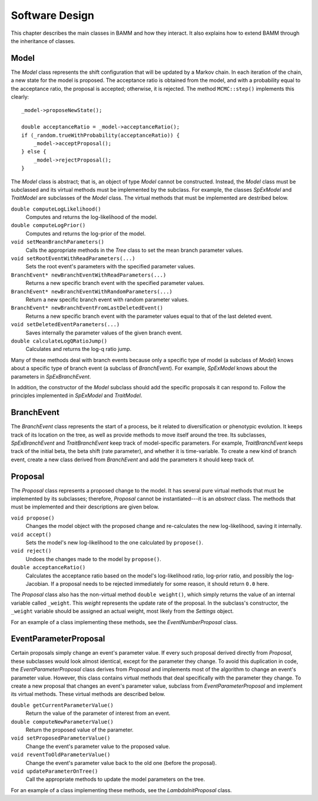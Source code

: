 Software Design
===============

This chapter describes the main classes in BAMM and how they interact.
It also explains how to extend BAMM through the inheritance of classes.

Model
-----

The *Model* class represents the shift configuration
that will be updated by a Markov chain.
In each iteration of the chain,
a new state for the model is proposed.
The acceptance ratio is obtained from the model,
and with a probability equal to the acceptance ratio,
the proposal is accepted; otherwise, it is rejected.
The method ``MCMC::step()`` implements this clearly::

    _model->proposeNewState();

    double acceptanceRatio = _model->acceptanceRatio();
    if (_random.trueWithProbability(acceptanceRatio)) {
        _model->acceptProposal();
    } else {
        _model->rejectProposal();
    }

The *Model* class is abstract;
that is, an object of type *Model* cannot be constructed.
Instead, the *Model* class must be subclassed
and its virtual methods must be implemented by the subclass.
For example, the classes *SpExModel* and *TraitModel*
are subclasses of the *Model* class.
The virtual methods that must be implemented are destribed below.

``double computeLogLikelihood()``
    Computes and returns the log-likelihood of the model.

``double computeLogPrior()``
    Computes and returns the log-prior of the model.

``void setMeanBranchParameters()``
    Calls the appropriate methods in the *Tree* class
    to set the mean branch parameter values.

``void setRootEventWithReadParameters(...)``
    Sets the root event's parameters with the specified parameter values.

``BranchEvent* newBranchEventWithReadParameters(...)``
    Returns a new specific branch event with the specified parameter values.

``BranchEvent* newBranchEventWithRandomParameters(...)``
    Return a new specific branch event with random parameter values.

``BranchEvent* newBranchEventFromLastDeletedEvent()``
    Returns a new specific branch event with the parameter values
    equal to that of the last deleted event.

``void setDeletedEventParameters(...)``
    Saves internally the parameter values of the given branch event.

``double calculateLogQRatioJump()``
    Calculates and returns the log-q ratio jump.

Many of these methods deal with branch events
because only a specific type of model (a subclass of *Model*)
knows about a specific type of branch event (a subclass of *BranchEvent*).
For example, *SpExModel* knows about the parameters in *SpExBranchEvent*.

In addition, the constructor of the *Model* subclass
should add the specific proposals it can respond to.
Follow the principles implemented in *SpExModel* and *TraitModel*.


BranchEvent
-----------

The *BranchEvent* class represents the start of a process,
be it related to diversification or phenotypic evolution.
It keeps track of its location on the tree,
as well as provide methods to move itself around the tree.
Its subclasses, *SpExBranchEvent* and *TraitBranchEvent*
keep track of model-specific parameters.
For example, *TraitBranchEvent* keeps track of the initial beta,
the beta shift (rate parameter), and whether it is time-variable.
To create a new kind of branch event,
create a new class derived from *BranchEvent*
and add the parameters it should keep track of.


Proposal
--------

The *Proposal* class represents a proposed change to the model.
It has several pure virtual methods that must be implemented by its subclasses;
therefore, *Proposal* cannot be instantiated---it is an *abstract* class.
The methods that must be implemented and their descriptions are given below.

``void propose()``
    Changes the model object with the proposed change
    and re-calculates the new log-likelihood, saving it internally.

``void accept()``
    Sets the model's new log-likelihood to the one calculated by ``propose()``.

``void reject()``
    Undoes the changes made to the model by ``propose()``.

``double acceptanceRatio()``
    Calculates the acceptance ratio based on the model's
    log-likelihood ratio, log-prior ratio, and possibly the log-Jacobian.
    If a proposal needs to be rejected immediately for some reason,
    it should return ``0.0`` here.

The *Proposal* class also has the non-virtual method ``double weight()``,
which simply returns the value of an internal variable called ``_weight``.
This *weight* represents the update rate of the proposal.
In the subclass's constructor, the ``_weight`` variable
should be assigned an actual weight, most likely from the *Settings* object.

For an example of a class implementing these methods,
see the *EventNumberProposal* class.


EventParameterProposal
----------------------

Certain proposals simply change an event's parameter value.
If every such proposal derived directly from *Proposal*,
these subclasses would look almost identical,
except for the parameter they change.
To avoid this duplication in code,
the *EventParameterProposal* class derives from *Proposal*
and implements most of the algorithm
to change an event's parameter value.
However, this class contains virtual methods
that deal specifically with the parameter they change.
To create a new proposal that changes an event's parameter value,
subclass from *EventParameterProposal* and implement its virtual methods.
These virtual methods are described below.

``double getCurrentParameterValue()``
    Return the value of the parameter of interest from an event.

``double computeNewParameterValue()``
    Return the proposed value of the parameter.

``void setProposedParameterValue()``
    Change the event's parameter value to the proposed value.

``void reventToOldParameterValue()``
    Change the event's parameter value back to the old one
    (before the proposal).

``void updateParameterOnTree()``
    Call the appropriate methods to update the model parameters on the tree.

For an example of a class implementing these methods,
see the *LambdaInitProposal* class.
